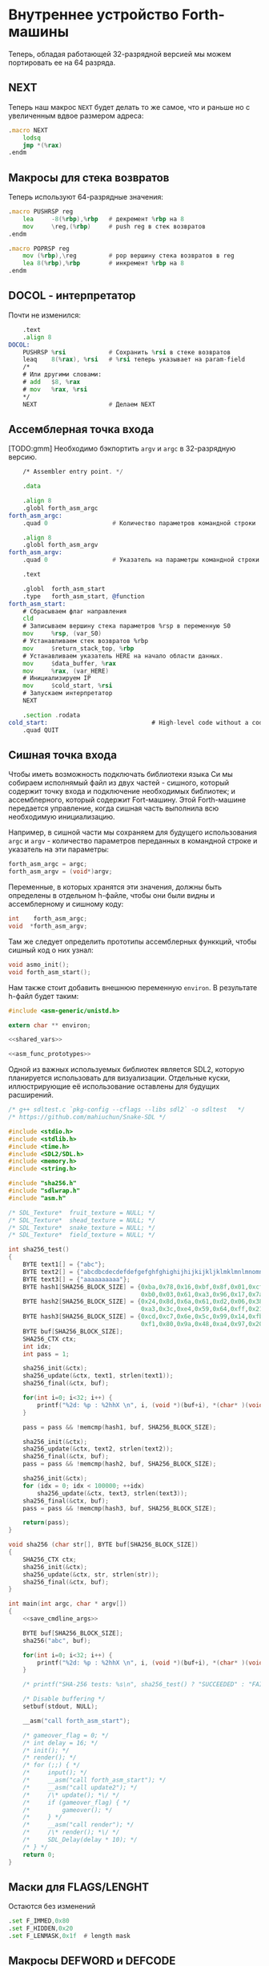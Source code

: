 #+STARTUP: showall indent hidestars

* Внутреннее устройство Forth-машины

Теперь, обладая работающей 32-разрядной версией мы можем портировать ее на 64 разряда.

** NEXT

Теперь наш макрос ~NEXT~ будет делать то же самое, что и раньше но с увеличенным вдвое
размером адреса:

#+NAME: macro_next
#+BEGIN_SRC asm
  .macro NEXT
      lodsq
      jmp *(%rax)
  .endm
#+END_SRC

** Макросы для стека возвратов

Теперь используют 64-разрядные значения:

#+NAME: macro_pushrsp
#+BEGIN_SRC asm
  .macro PUSHRSP reg
      lea     -8(%rbp),%rbp   # декремент %rbp на 8
      mov     \reg,(%rbp)     # push reg в стек возвратов
  .endm
#+END_SRC

#+NAME: macro_poprsp
#+BEGIN_SRC asm
  .macro POPRSP reg
      mov (%rbp),\reg         # pop вершину стека возвратов в reg
      lea 8(%rbp),%rbp        # инкремент %rbp на 8
  .endm
#+END_SRC

** DOCOL - интерпретатор

Почти не изменился:

#+NAME: asm_docol
#+BEGIN_SRC asm
      .text
      .align 8
  DOCOL:
      PUSHRSP %rsi            # Сохранить %rsi в стеке возвратов
      leaq    8(%rax), %rsi   # %rsi теперь указывает на param-field
      /*
      # Или другими словами:
      # add   $8, %rax
      # mov   %rax, %rsi
      ,*/
      NEXT                    # Делаем NEXT
#+END_SRC

** Ассемблерная точка входа

[TODO:gmm] Необходимо бэкпортить ~argv~ и ~argc~ в 32-разрядную версию.

#+NAME: asm_entry
#+BEGIN_SRC asm
      /* Assembler entry point. */

      .data

      .align 8
      .globl forth_asm_argc
  forth_asm_argc:
      .quad 0                  # Количество параметров командной строки

      .align 8
      .globl forth_asm_argv
  forth_asm_argv:
      .quad 0                  # Указатель на параметры командной строки

      .text

      .globl  forth_asm_start
      .type   forth_asm_start, @function
  forth_asm_start:
      # Сбрасываем флаг направления
      cld
      # Записываем вершину стека параметров %rsp в переменную S0
      mov     %rsp, (var_S0)
      # Устанавливаем стек возвратов %rbp
      mov     $return_stack_top, %rbp
      # Устанавливаем указатель HERE на начало области данных.
      mov     $data_buffer, %rax
      mov     %rax, (var_HERE)
      # Инициализируем IP
      mov     $cold_start, %rsi
      # Запускаем интерпретатор
      NEXT

      .section .rodata
  cold_start:                             # High-level code without a codeword.
      .quad QUIT
#+END_SRC

** Сишная точка входа

Чтобы иметь возможность подключать библиотеки языка Си мы собираем исполнямый файл из
двух частей - сишного, который содержит точку входа и подключение необходимых
библиотек; и ассемблерного, который содержит Fort-машину. Этой Forth-машине передается
управление, когда сишная часть выполнила всю необходимую инициализацию.

Например, в сишной части мы сохраняем для будущего использования ~argc~ и ~argv~ -
количество параметров переданных в командной строке и указатель на эти параметры:

#+NAME: save_cmdline_args
#+BEGIN_SRC c
  forth_asm_argc = argc;
  forth_asm_argv = (void*)argv;
#+END_SRC

Переменные, в которых хранятся эти значения, должны быть определены в отдельном
h-файле, чтобы они были видны и ассемблерному и сишному коду:

#+NAME: shared_vars
#+BEGIN_SRC c
  int    forth_asm_argc;
  void  *forth_asm_argv;
#+END_SRC

Там же следует определить прототипы ассемблерных функкций, чтобы сишный код о них
узнал:

#+NAME: asm_func_prototypes
#+BEGIN_SRC c
  void asmo_init();
  void forth_asm_start();
#+END_SRC

Нам также стоит добавить внешнюю переменную ~environ~. В результате h-файл будет таким:

#+BEGIN_SRC c :tangle src/inc64/asm.h :noweb tangle :exports code :padline no :comments none
  #include <asm-generic/unistd.h>

  extern char ** environ;

  <<shared_vars>>

  <<asm_func_prototypes>>
#+END_SRC

Одной из важных используемых библиотек является SDL2, которую планируется использовать
для визуализации. Отдельные куски, иллюстрирующие её использование оставлены для
будущих расширений.

#+BEGIN_SRC c :tangle src/src64/main64.c :noweb tangle :exports code :padline no :comments none
  /* g++ sdltest.c `pkg-config --cflags --libs sdl2` -o sdltest   */
  /* https://github.com/mahiuchun/Snake-SDL */

  #include <stdio.h>
  #include <stdlib.h>
  #include <time.h>
  #include <SDL2/SDL.h>
  #include <memory.h>
  #include <string.h>

  #include "sha256.h"
  #include "sdlwrap.h"
  #include "asm.h"

  /* SDL_Texture*  fruit_texture = NULL; */
  /* SDL_Texture*  shead_texture = NULL; */
  /* SDL_Texture*  snake_texture = NULL; */
  /* SDL_Texture*  field_texture = NULL; */

  int sha256_test()
  {
      BYTE text1[] = {"abc"};
      BYTE text2[] = {"abcdbcdecdefdefgefghfghighijhijkijkljklmklmnlmnomnopnopq"};
      BYTE text3[] = {"aaaaaaaaaa"};
      BYTE hash1[SHA256_BLOCK_SIZE] = {0xba,0x78,0x16,0xbf,0x8f,0x01,0xcf,0xea,0x41,0x41,0x40,0xde,0x5d,0xae,0x22,0x23,
                                       0xb0,0x03,0x61,0xa3,0x96,0x17,0x7a,0x9c,0xb4,0x10,0xff,0x61,0xf2,0x00,0x15,0xad};
      BYTE hash2[SHA256_BLOCK_SIZE] = {0x24,0x8d,0x6a,0x61,0xd2,0x06,0x38,0xb8,0xe5,0xc0,0x26,0x93,0x0c,0x3e,0x60,0x39,
                                       0xa3,0x3c,0xe4,0x59,0x64,0xff,0x21,0x67,0xf6,0xec,0xed,0xd4,0x19,0xdb,0x06,0xc1};
      BYTE hash3[SHA256_BLOCK_SIZE] = {0xcd,0xc7,0x6e,0x5c,0x99,0x14,0xfb,0x92,0x81,0xa1,0xc7,0xe2,0x84,0xd7,0x3e,0x67,
                                       0xf1,0x80,0x9a,0x48,0xa4,0x97,0x20,0x0e,0x04,0x6d,0x39,0xcc,0xc7,0x11,0x2c,0xd0};
      BYTE buf[SHA256_BLOCK_SIZE];
      SHA256_CTX ctx;
      int idx;
      int pass = 1;

      sha256_init(&ctx);
      sha256_update(&ctx, text1, strlen(text1));
      sha256_final(&ctx, buf);

      for(int i=0; i<32; i++) {
          printf("%2d: %p : %2hhX \n", i, (void *)(buf+i), *(char* )(void *)(buf+i));
      }

      pass = pass && !memcmp(hash1, buf, SHA256_BLOCK_SIZE);

      sha256_init(&ctx);
      sha256_update(&ctx, text2, strlen(text2));
      sha256_final(&ctx, buf);
      pass = pass && !memcmp(hash2, buf, SHA256_BLOCK_SIZE);

      sha256_init(&ctx);
      for (idx = 0; idx < 100000; ++idx)
          sha256_update(&ctx, text3, strlen(text3));
      sha256_final(&ctx, buf);
      pass = pass && !memcmp(hash3, buf, SHA256_BLOCK_SIZE);

      return(pass);
  }

  void sha256 (char str[], BYTE buf[SHA256_BLOCK_SIZE])
  {
      SHA256_CTX ctx;
      sha256_init(&ctx);
      sha256_update(&ctx, str, strlen(str));
      sha256_final(&ctx, buf);
  }

  int main(int argc, char * argv[])
  {
      <<save_cmdline_args>>

      BYTE buf[SHA256_BLOCK_SIZE];
      sha256("abc", buf);

      for(int i=0; i<32; i++) {
          printf("%2d: %p : %2hhX \n", i, (void *)(buf+i), *(char* )(void *)(buf+i));
      }

      /* printf("SHA-256 tests: %s\n", sha256_test() ? "SUCCEEDED" : "FAILED"); */

      /* Disable buffering */
      setbuf(stdout, NULL);

      __asm("call forth_asm_start");

      /* gameover_flag = 0; */
      /* int delay = 16; */
      /* init(); */
      /* render(); */
      /* for (;;) { */
      /*     input(); */
      /*     __asm("call forth_asm_start"); */
      /*     __asm("call update2"); */
      /*     /\* update(); *\/ */
      /*     if (gameover_flag) { */
      /*         gameover(); */
      /*     } */
      /*     __asm("call render"); */
      /*     /\* render(); *\/ */
      /*     SDL_Delay(delay * 10); */
      /* } */
      return 0;
  }
#+END_SRC

** Маски для FLAGS/LENGHT

Остаются без изменений

#+NAME: flags
#+BEGIN_SRC asm
      .set F_IMMED,0x80
      .set F_HIDDEN,0x20
      .set F_LENMASK,0x1f  # length mask
#+END_SRC

** Макросы DEFWORD и DEFCODE

~defword~ изменился только в отношении выравнивания и типов (.int -> .quad)

#+NAME: macro_defword
#+BEGIN_SRC asm
      .set link,0             # Инициализировать начальное значение
                              # переменной времени компиляции link
  .macro defword name, namelen, flags=0, label
      .section .rodata
      .align 8
      .globl name_\label
  name_\label :
      .quad link              # link
      .set link,name_\label
      .byte \flags+\namelen   # flags + байт длины
      .ascii "\name"          # имя
      .align 8                # выравнивание на 8-байтовую границу
      .globl \label
  \label :
      .quad DOCOL             # codeword - указатель на функцию-интепретатор
      # дальше будут идти указатели на слова
  .endm
#+END_SRC

То же с ~defcode~.

#+NAME: macro_defcode
#+BEGIN_SRC asm
  .macro defcode name, namelen, flags=0, label
      .section .rodata
      .align 8
      .globl name_\label
  name_\label :
      .quad   link               # link
      .set    link,name_\label
      .byte   \flags+\namelen    # flags + байт длины
      .ascii  "\name"            # имя
      .align  8                  # выравнивание на 4-х байтовую границу
      .globl  \label
  \label :
      .quad   code_\label        # codeword
      .text
      //.align 8
      .globl  code_\label
  code_\label :
      # далее следует ассемблерный код
  .endm
#+END_SRC

** Базовые примитивы

Теперь несколько простых примитивов Forth. Они написаны на ассемблере для скорости.

#+NAME: simple_primitives
#+BEGIN_SRC asm
  defcode "DROP",4,,DROP
      pop     %rax            # сбросить верхний элемент стека
      NEXT

  defcode "SWAP",4,,SWAP
      pop     %rax            # поменять местами два верхних элемента на стеке
      pop     %rbx
      push    %rax
      push    %rbx
      NEXT

  defcode "DUP",3,,DUP
      mov     (%rsp), %rax    # дублировать верхний элемент стека
      push    %rax
      NEXT

  defcode "OVER",4,,OVER
      mov     8(%rsp), %rax   # взять второй от верха элемент стека
      push    %rax            # и положить его копию сверху
      NEXT

  defcode "ROT",3,,ROT
      pop     %rax
      pop     %rbx
      pop     %rcx
      push    %rbx
      push    %rax
      push    %rcx
      NEXT

  defcode "-ROT",4,,NROT
      pop     %rax
      pop     %rbx
      pop     %rcx
      push    %rax
      push    %rcx
      push    %rbx
      NEXT

  defcode "2DROP",5,,TWODROP
      pop     %rax            # сбросить два верхних элемента со стека
      pop     %rax
      NEXT

  defcode "2DUP",4,,TWODUP
      mov     (%rsp), %rax    # дублировать два верхних элемента на стеке
      mov     8(%rsp), %rbx
      push    %rbx
      push    %rax
      NEXT

  defcode "2SWAP",5,,TWOSWAP
      pop     %rax            # поменять местами две пары элементов на стеке
      pop     %rbx
      pop     %rcx
      pop     %rdx
      push    %rbx
      push    %rax
      push    %rdx
      push    %rcx
      NEXT

  defcode "?DUP",4,,QDUP
      mov     (%rsp), %rax    # дублировать верхний элемент стека если он не нулевой
      test    %rax, %rax
      jz      1f
      push    %rax
  1:
      NEXT

  defcode "1+",2,,INCR
      incq    (%rsp)          # увеличить верхний элемент стека на единицу
      NEXT

  defcode "1-",2,,DECR
      decq    (%rsp)          # уменьшить верхний элемент стека на единицу
      NEXT

  defcode "4+",2,,INCR4
      addq    $4, (%rsp)      # увеличить верхний элемент стека на 4
      NEXT

  defcode "4-",2,,DECR4
      subq    $4, (%rsp)      # уменьшить верхний элемент стека на 4
      NEXT

  defcode "8+",2,,INCR8
      addq    $8, (%rsp)      # увеличить верхний элемент стека на 8
      NEXT

  defcode "8-",2,,DECR8
      subq    $8, (%rsp)      # уменьшить верхний элемент стека на 8
      NEXT

  defcode "+",1,,ADD
      pop     %rax            # взять верхний элемент со стека
      add     %rax, (%rsp)    # прибавиь его значение к элементу, который стал верхним
      NEXT

  defcode "-",1,,SUB
      pop     %rax            # взять верхний элемент со стека
      sub     %rax, (%rsp)    # вычесть его значение из элемента, который стал верхним верхним
      NEXT

  defcode "*",1,,MUL
      pop     %rax            # взять со стека верхний элемент
      pop     %rbx            # взять со стека следующий верхний элемент
      imul    %rbx, %rax      # умножить их друг на друга
      push    %rax            # игнорируем переполнение
      NEXT
#+END_SRC

Насколько мне известно, в 64-разрядном режиме нет аналога ~CDQ~ поэтому в ~/MOD~ регистр
~%rdx~ очищается вручную. Тогда он полностью становится эквивалентом ~U/MOD~. Тут нужно
было бы анализировать старший знаковый байт и эмулировать ~CDQ~ но пока для простоты и
скорости сделано так как сделано.

#+NAME: mod
#+BEGIN_SRC asm
  defcode "/MOD",4,,DIVMOD
      xor %rdx, %rdx
      pop     %rbx
      pop     %rax
      idiv    %rbx
      push    %rdx            # push остаток
      push    %rax            # push частное
      NEXT

  defcode "U/MOD",5,,UDIVMOD
      xor %rdx, %rdx
      pop %rbx
      pop %rax
      div  %rbx
      push %rdx               # push остаток
      push %rax               # push частное
      NEXT
#+END_SRC

Множество сравнительных операций, таких как ~=~, ~<~, ~>~, и.т.д

Стандарт ANSI Forth говорит, что слова сравнения должны возвращать все двоичные разряды
равные единице для TRUE, и все двоичные разряды равные нулю для FALSE. Для
программистов на языке Си это немного странное соглашение, поэтому этот Forth не
следует ему и возвращает более нормальное (для программистов на Си) значение ~1~ для
TRUE и ~0~ для FALSE.

Причиной этого соглашения является то, что при его использовании слова AND, OR, XOR и
INVERT могут функционировать одновременно как логические операторы, так и как побитовые
операторы. Для сравнения, если использовать соглашение языка Си, что FALSE = 0 и TRUE =
1, вам нужны два набора операторов: ~&&~ и ~&~, ~||~ и ~|~, и.т.д.

В будущем я планирую приблизить этот Forth к стандарту ANSI и отказаться от
использования boolean-соглашений языка Си везде, кроме вызова сишных API. Минусом
такого подхода будет увеличение накладных расходов при вызове сишных API на конвертацию
логических значений, и необходимость аккуратно отследить все места изменений.

#+NAME: comparison
#+BEGIN_SRC asm
  defcode "=",1,,EQU
      pop     %rax            # два верхних элемента стека равны?
      pop     %rbx
      cmp     %rbx, %rax
      sete    %al
      movzb   %al, %rax
      push    %rax
      NEXT

  defcode "<>",2,,NEQU
      pop     %rax            # два верхних элемента стека не равны?
      pop     %rbx
      cmp     %rbx, %rax
      setne   %al
      movzb   %al, %rax
      push    %rax
      NEXT

  defcode "<",1,,LT
      pop     %rax
      pop     %rbx
      cmp     %rax, %rbx
      setl    %al
      movzb   %al, %rax
      push    %rax
      NEXT

  defcode ">",1,,GT
      pop     %rax
      pop     %rbx
      cmp     %rax, %rbx
      setg    %al
      movzb   %al, %rax
      push    %rax
      NEXT

  defcode "<=",2,,LE
      pop     %rax
      pop     %rbx
      cmp     %rax, %rbx
      setle   %al
      movzb   %al, %rax
      push    %rax
      NEXT

  defcode ">=",2,,GE
      pop     %rax
      pop     %rbx
      cmp     %rax, %rbx
      setge   %al
      movzb   %al, %rax
      push    %rax
      NEXT

  defcode "0=",2,,ZEQU
      pop     %rax            # верхний элемент стека равен нулю?
      test    %rax, %rax
      setz    %al
      movzb   %al, %rax
      push    %rax
      NEXT

  defcode "0<>",3,,ZNEQU
      pop     %rax            # верхний элемент стека не равен нулю?
      test    %rax, %rax
      setnz   %al
      movzb   %al, %rax
      push    %rax
      NEXT

  defcode "0<",2,,ZLT
      pop     %rax            # comparisons with 0
      test    %rax, %rax
      setl    %al
      movzb   %al, %rax
      push    %rax
      NEXT

  defcode "0>",2,,ZGT
      pop     %rax
      test    %rax, %rax
      setg    %al
      movzb   %al, %rax
      push    %rax
      NEXT

  defcode "0<=",3,,ZLE
      pop     %rax
      test    %rax, %rax
      setle   %al
      movzb   %al, %rax
      push    %rax
      NEXT

  defcode "0>=",3,,ZGE
      pop     %rax
      test    %rax, %rax
      setge   %al
      movzb   %al, %rax
      push    %rax
      NEXT

  defcode "AND",3,,AND
      pop     %rax            # битовый AND
      and     %rax, (%rsp)
      NEXT

  defcode "OR",2,,OR
      pop     %rax            # битовый OR
      or      %rax, (%rsp)
      NEXT

  defcode "XOR",3,,XOR
      pop     %rax            # битовый XOR
      xor     %rax, (%rsp)
      NEXT

  defcode "INVERT",6,,INVERT
      notq    (%rsp)          # это битовая функция "NOT" (см. NEGATE and NOT)
      NEXT
#+END_SRC

** Cmdline слова

#+NAME: argc
#+BEGIN_SRC asm
  defcode "ARGC",4,,ARGC
      movq    (forth_asm_argc), %rax
      push    %rax
      NEXT
#+END_SRC

#+NAME: argv
#+BEGIN_SRC asm
  defcode "ARGV",4,,ARGV
      movq    (forth_asm_argv), %rax
      push    %rax
      NEXT
#+END_SRC

#+NAME: env
#+BEGIN_SRC asm
  defcode "ENV",3,,ENV
      movq    (environ), %rax
      push    %rax
      NEXT
#+END_SRC

** EXIT - Возвращение из форт-слов

Благодаря макросам тут нет никаких изменений, кроме размера регистра.

#+NAME: exit
#+BEGIN_SRC asm
  defcode "EXIT",4,,EXIT
      POPRSP  %rsi            # Восстановить указатель из стека возвратов в %rsi
      NEXT                    # Сделать NEXT
#+END_SRC

** Литералы

#+NAME: word_lit
#+BEGIN_SRC asm
  defcode "LIT",3,,LIT
      # %rsi указывает на следующую команду, но в этом случае это указатель на следующий
      # литерал, представляющий собой 8-байтовое значение. Получение этого литерала в %rax
      # и инкремент %rsi на x86 -  это удобная однобайтовая инструкция! (см. NEXT macro)
      lodsq
      # push literal в стек
      push %rax
      NEXT
#+END_SRC

** Память

#+NAME: store
#+BEGIN_SRC asm
  defcode "!",1,,STORE
      pop     %rbx            # забираем со стека адрес, куда будем сохранять
      pop     %rax            # забираем со стека данные, которые будем сохранять
      mov     %rax, (%rbx)    # сохраняем данные по адресу
      NEXT

  defcode "@",1,,FETCH
      pop     %rbx            # забираем со стека адрес переменной, значение которой надо вернуть
      mov     (%rbx), %rax    # выясняем значение по этому адресу
      push    %rax            # push-им значение в стек
      NEXT

  defcode "+!",2,,ADDSTORE
      pop     %rbx            # забираем со стека адрес переменной, которую будем увеличивать
      pop     %rax            # забираем значение на которое будем увеличивать
      add     %rax, (%rbx)    # добавляем значение к переменной по этому адресу
      NEXT

  defcode "-!",2,,SUBSTORE
      pop     %rbx            # забираем со стека адрес переменной, которую будем уменьшать
      pop     %rax            # забираем значение на которое будем уменьшать
      sub     %rax, (%rbx)    # вычитаем значение из переменной по этому адресу
      NEXT
#+END_SRC

#+NAME: char_store
#+BEGIN_SRC asm
  defcode "C!",2,,STOREBYTE
      pop     %rbx            # забираем со стека адрес, куда будем сохранять
      pop     %rax            # забираем со стека данные, которые будем сохранять
      movb    %al, (%rbx)     # сохраняем данные по адресу
      NEXT

  defcode "C@",2,,FETCHBYTE
      pop     %rbx            # забираем со стека адрес переменной, значение которой надо вернуть
      xor     %rax, %rax      # очищаем регистр %rax
      movb    (%rbx), %al     # выясняем значение по этому адресу
      push    %rax            # push-им значение в стек
      NEXT

  # C@C! - это полезный примитив для копирования байт
  defcode "C@C!",4,,CCOPY
      mov     8(%rsp), %rbx   # адрес источника
      movb    (%rbx), %al     # получаем байт из источника
      pop     %rdi            # адрес приемника
      stosb                   # копируем байт в приемник
      push    %rdi            # увеличиваем адрес приемника
      incq    8(%rsp)         # увеличиваем адрес источника
      NEXT

  # CMOVE - операция копирования блока байтов
  defcode "CMOVE",5,,CMOVE
      mov     %rsi, %rdx      # сохраним %rsi
      pop     %rcx            # length
      pop     %rdi            # адрес приемника
      pop     %rsi            # адрес источника
      rep     movsb           # копируем источник в приемник length раз
      mov     %rdx, %rsi      # восстанавливаем %rsi
      NEXT
#+END_SRC

** Встроенные переменные

#+NAME: macro_defvar
#+BEGIN_SRC asm
  .macro defvar name, namelen, flags=0, label, initial=0
      defcode \name,\namelen,\flags,\label
      push    $var_\name
      NEXT
      .data
      .align 8
      var_\name :
      .quad \initial
  .endm
#+END_SRC

Встроенные переменные:
- STATE - состояние интерпретации (ноль) или компиляции слова (не ноль)
- LATEST - указатель на последнее заданное слово в словаре.
- HERE - указатель на следующий свободный байт памяти. При компиляции скомпилированные
  слова помещаются по этому указателю, а потом он передвигается дальше.
- S0 - хранит адрес вершины стека параметров.
- BASE - текущая база (radix) для печати и чтения чисел.

#+NAME: built_in_vars
#+BEGIN_SRC asm
  defvar "STATE",5,,STATE
  defvar "HERE",4,,HERE
  defvar "LATEST",6,,LATEST,name_SYSCALL0  # SYSCALL0 должен быть последним встроенным словом
  defvar "S0",2,,SZ
  defvar "BASE",4,,BASE,10
#+END_SRC

** Встроенные константы

Встроенные константы:
- VERSION    - это текущая версия этого Forth.
- R0         - максимальный адрес (адрес дна) стека возвратов.
- DOCOL      - Указатель на DOCOL.
- F＿IMMED   - текущее значение флага IMMEDIATE.
- F＿HIDDEN  - Текущее значение флага HIDDEN.
- F＿LENMASK - Маска длины в  flags/len байте
- SYS＿* и числовые коды различных системных вызовов Linux (из <asm/unistd.h>)

#+NAME: macro_defconst
#+BEGIN_SRC asm
  .macro defconst name, namelen, flags=0, label, value
      defcode \name,\namelen,\flags,\label
      push $\value
      NEXT
  .endm
#+END_SRC


#+NAME: built_in_constants
#+BEGIN_SRC asm
  .set JONES_VERSION,47

  defconst "VERSION",7,,VERSION,JONES_VERSION
  defconst "R0",2,,RZ,return_stack_top
  defconst "DOCOL",5,,__DOCOL,DOCOL
  defconst "F_IMMED",7,,__F_IMMED,F_IMMED
  defconst "F_HIDDEN",8,,__F_HIDDEN,F_HIDDEN
  defconst "F_LENMASK",9,,__F_LENMASK,F_LENMASK

  .set sys_exit,60
  .set sys_read,0
  .set sys_write,1
  .set sys_open,5
  .set sys_close,6
  .set sys_creat,8
  .set sys_unlink,0xA
  .set sys_lseek,0x13
  .set sys_truncate,0x5C

  .set stdin,0
  .set stdout,1
  .set stderr,2

  defconst "SYS_EXIT",8,,SYS_EXIT,sys_exit
  defconst "SYS_OPEN",8,,SYS_OPEN,sys_open
  defconst "SYS_CLOSE",9,,SYS_CLOSE,sys_close
  defconst "SYS_READ",8,,SYS_READ,sys_read
  defconst "SYS_WRITE",9,,SYS_WRITE,sys_write
  defconst "SYS_CREAT",9,,SYS_CREAT,sys_creat

  defconst "O_RDONLY",8,,__O_RDONLY,0
  defconst "O_WRONLY",8,,__O_WRONLY,1
  defconst "O_RDWR",6,,__O_RDWR,2
  defconst "O_CREAT",7,,__O_CREAT,0100
  defconst "O_EXCL",6,,__O_EXCL,0200
  defconst "O_TRUNC",7,,__O_TRUNC,01000
  defconst "O_APPEND",8,,__O_APPEND,02000
  defconst "O_NONBLOCK",10,,__O_NONBLOCK,04000

  .set wordsize,8
  defconst "WORDSIZE",8,,WORDSIZE,wordsize
#+END_SRC

** Стек возвратов

#+NAME: words_for_retstack
#+BEGIN_SRC asm
  defcode ">R",2,,TOR
      pop     %rax            # pop со стека данных в %rax
      PUSHRSP %rax            # push %rax на стек возвратов
      NEXT

  defcode "R>",2,,FROMR
      POPRSP  %rax            # pop со стека возвратов в %rax
      push    %rax            # push %rax на стек параметров
      NEXT

  defcode "RSP@",4,,RSPFETCH
      push    %rbp
      NEXT

  defcode "RSP!",4,,RSPSTORE
      pop     %rbp
      NEXT

  defcode "RDROP",5,,RDROP
      add     $8, %rbp
      NEXT
#+END_SRC

** Стек данных

#+NAME: data_stack_words
#+BEGIN_SRC asm
  defcode "DSP@",4,,DSPFETCH
      mov     %rsp, %rax
      push    %rax
      NEXT

  defcode "DSP!",4,,DSPSTORE
      pop     %rsp
      NEXT
#+END_SRC

** Ввод и вывод: KEY EMIT WORD NUMBER

#+NAME: word_key
#+BEGIN_SRC asm
      defcode "KEY",3,,KEY
      call _KEY
      push    %rax            #       # push-им возвращенный символ на стек
      NEXT                    #
  _KEY:                       # <--+
      mov     (currkey), %rbx #    |  # Берем указатель currkey в %rbx
      cmp     (bufftop), %rbx #    |  # (bufftop >= currkey)? - в буфере есть символы?
      jge     1f              #-+  |  # ?-Нет, переходим вперед
      xor     %rax, %rax      # |  |  # ?-Да,  (1) переносим символ, на который
      mov     (%rbx), %al     # |  |  #        указывает currkey в %rax,
      inc     %rbx            # |  |  #        (2) инкрементируем копию currkey
      mov     %rbx, (currkey) # |  |  #        (3) записываем ее в переменную currkey,
      ret                     # |  |  #        и выходим (в %rax лежит символ)
      # ---------------- RET    |  |
  1:  #                     <---+  |  # Буфер ввода пуст, сделаем read из stdin
      push    %rsi            #    |  # Сохраняем %rsi & %rdi
      push    %rdi            #    |  #
      mov     $stdin, %rdi    #    |  #  param1: Дескриптор stdin в %rdi
      mov     $input_buffer, %rsi #|  #  param2: Кладем адрес буфера ввода в %rsi
      mov     %rsi, currkey   #    |  #  Сохраняем его (адрес буфера) ввода в currkey
      mov     $INPUT_BUFFER_SIZE, %rdx # param3: Максимальная длина ввода в %rdx
      mov     $sys_read, %rax #    |  #  SYSCALL read в %rax
      syscall                 #    |  #  SYSCALL
      # Проверяем возвращенное     |  # должно быть количество символов + '\n'
      test    %rax, %rax      #    |  # (%rax <= 0)?
      jbe     2f              #-+  |  # ?-Да, это ошибка, переходим вперед
      add     %rax, %rsi      # |  |  # ?-Нет, (1) добавляем в %rsi кол-во прочитанных байт
      mov     %rsi, (bufftop) # |  |  #        (2) записываем %rsi в bufftop
      pop     %rdi            # |  |  # Теперь можно восстановить %rdi & %rsi
      pop     %rsi            # |  |
      jmp     _KEY            # |  |
      # ------------------------|--+
  2:  #                     <---+     # Ошибка или конец потока ввода - выходим
      pop     %rdi            #       # Сначала надо восстановить %rdi & %rsi
      pop     %rsi            #
      mov     $sys_exit, %rax         # param1: SYSCALL #1 (exit)
      xor     %rdi, %rdi              # param2: код возврата
      syscall                         # SYSCALL
      # --------------- EXIT
      .data
      .align 8
  currkey:
      # Хранит смещение на текущее положение в буфере ввода (следующий символ будет прочитан по нему)
      .quad input_buffer
  bufftop:
      # Хранит вершину буфера ввода (последние валидные данные + 1)
      .quad input_buffer
#+END_SRC


#+NAME: word_emit
#+BEGIN_SRC asm
  defcode "EMIT",4,,EMIT
      pop     %rax
      call    _EMIT
      NEXT
  _EMIT:
      push    %rsi            #    |  #
      push    %rdi            #    |  #
      mov     $stdout, %rdi           # param1: stdout в $rdi
      mov     %al, emit_scratch       # берем байт и заносим его в emit_scratch
      mov     $emit_scratch, %rsi     # param2: адрес выводимого значения в %rsi
      mov     $1, %rdx                # param3: длина
      mov     $sys_write, %rax        # SYSCALL write
      syscall
      pop     %rdi            #    |
      pop     %rsi            #    |
      ret

      .data           # NB: проще записать в .data section
  emit_scratch:
      .space 1        # Место для байта, который выводит EMIT
#+END_SRC


#+NAME: word_word
#+BEGIN_SRC asm
      defcode "WORD",4,,WORD
      call    _WORD
      push    %rdi            # push base address
      push    %rcx            # push length
      NEXT
  _WORD:
      # Ищем первый непробельный символ, пропуская комменты, начинающиеся с обратного слэша
  1:                      # <---+
      call    _KEY            # |     # Получаем следующую букву, возвращаемую в %rax
      cmpb    $'\\', %al      # |     # (Это начало комментария)?
      je      3f              #-|---+ # ?-Да, переходим вперед
      cmpb    $' ', %al       # |   | # ?-Нет. (Это пробел, возрат каретки, перевод строки)?
      jbe     1b              #-+   | # ?-Да, переходим назад
      #                             |
      # Ищем конец слова, сохраняя символы по мере продвижения
      mov     $word_buffer, %rdi  # | # Указатель на возвращаемый буфер
  2:                      # <---+   |
      stosb                   # |   | # Добавляем символ в возвращаемый буфер
      call    _KEY            # |   | # Вызываем KEY символ будет возвращен в %al
      cmpb    $' ', %al       # |   | # (Это пробел, возрат каретки, перевод строки)?
      ja      2b              #-+   | # Если нет, повторим
      #                       #     |
      # Вернем слово (указатель на статический буфер черех %rcx) и его длину (через %rdi)
      sub     $word_buffer, %rdi  # |
      mov     %rdi, %rcx      #     | # return: длина слова
      mov     $word_buffer, %rdi  # | # return: адрес буфера
      ret                     #     |
      # ----------------- RET       |
      #                             |
      # Это комментарий, пропускаем | его до конца строки
  3:                      # <---+ <-+
      call    _KEY            # |
      cmpb    $'\n', %al      # |     # KEY вернул конец строки?
      jne     3b              #-+     # Нет, повторим
      jmp     1b              #
      # ---------------- to 1

      .data
      # Статический буфер, в котором возвращается WORD.
      # Последующие вызовы перезаписывают этот буфер.
      # Максимальная длина слова - 32 символа.
  word_buffer:
      .space 32
#+END_SRC


#+NAME: word_number
#+BEGIN_SRC asm
  defcode "NUMBER",6,,NUMBER
      pop     %rcx            # length of string
      pop     %rdi            # start address of string
      call    _NUMBER
      push    %rax            # parsed number
      push    %rcx            # number of unparsed characters (0 = no error)
      NEXT

  _NUMBER:
      xor     %rax, %rax
      xor     %rbx, %rbx
      # Попытка распарсить пустую строку это ошибка но мы возвращаем 0
      test    %rcx, %rcx
      jz  5f                  #-> RET #
      # Строка не пуста, будем разбирать
      mov     (var_BASE), %rdx#       # Получаем BASE в %dl
      # Проверим, может быть первый символ '-'?
      movb    (%rdi), %bl     #       # %bl = первый символ строки
      inc     %rdi            #       #
      push    %rax            #       # push 0 в стек
      cmpb    $'-', %bl       #       # (Отрицательное число)?
      jnz 2f                  #-+     # ?-Нет, переходим к конвертации (2)
      pop     %rax            # |     # ?-Да, заберем обратно 0 из стека,
      push    %rbx            # |     #       push не ноль в стек, как индикатор отрицательного
      dec     %rcx            # |     #       уменьшим счетчик оставшихся символов
      jnz 1f                  #-----+ #       (Строка закончилась)? ?-Нет: переход на (1)
      pop     %rbx            # |   | #       ?-Да - это ошибка, строка "-". Забираем из стека
      mov     $1, %rcx        # |   | #            помещаем в возвращаемую нераспарсенную длину
      ret                     # |   | #            единицу и выходим.
      # --------------------- # |   | # -------------------------------------------------------
      # Цикл чтения чисел     # |   | #
  1:  #                    <========+ #
      imul    %rdx, %rax      # |   | # %rax *= BASE
      movb    (%rdi), %bl     # |   | # %bl = следующий символ в строке
      inc     %rdi            # |   | # Увеличиваем указатель
  2:  #                    <----+   | #
      # Преобразуем 0-9, A-Z в числа 0-35.
      subb    $'0', %bl       #     | # (< '0')?
      jb  4f                  #---+ | # ?-Да, херня какая-то, а не цифра, ошибка, идем на (4)
      cmp     $10, %bl        #   | | # ?-Нет, (<= '9')?
      jb  3f                  #-+ | | #        ?-Да, идем на (3), это число между 0 и 9
      subb    $17, %bl        # | | | #        ?-Нет, (< 'A')? потому что (17 = 'A'-'0')
      jb  4f                  #---+ | #               ?-Да, это ошибка, идем на (4)
      addb    $10, %bl        # | | | #               ?-Нет, добавляем к значению 10
  3:  #                     <---+ | | #
      cmp     %dl, %bl        #   | | #                      (RESULT >= BASE)?
      jge 4f                  #---+ | #                      ?-Да, перебор, идем на (4)
      add     %rbx, %rax      #   | | #                      ?-Нет, все в порядке. Добавляем
      dec     %rcx            #   | | #                        RESULT к %rax и LOOP-им дальше.
      jnz 1b                  #---|-+ #
  4:  #                     <-----+   #
      # Тут мы оказываемся если цикл закончился - тогда у нас %rcx=0
      # В ином случае %rcx содержит количество нераспарсенных символов
      # Если у нас отрицательный результат, то первый символ '-' (сохранен в стеке)
      pop     %rbx            #       #
      test    %rbx, %rbx      #       # (Отрицательное число)?
      jz  5f                  #-+     # ?-Нет, возвращаем как есть (5)
      neg     %rax            # |     # ?-Да, инвертируем
  5:  #                     <---+
      ret
#+END_SRC

** FIND - просмотр словаря

#+NAME: word_find
#+BEGIN_SRC asm
      defcode "FIND",4,,FIND
      pop     %rcx            # %rcx = длина строки
      pop     %rdi            # %rdi = адрес строки
      call    _FIND
      push    %rax            # %rax = адрес слова (или ноль)
      NEXT
  _FIND:
      push    %rsi            # Сохраним %rsi - так мы сможем использовать этот
                              # регистр для сравнения строк командой CMPSB
      # Здесь мы начинаем искать в словаре это слово от конца к началу словаря
      mov     (var_LATEST), %rdx          # %rdx теперь указывает на последнее слово в словаре
  1:  #                   <------------+
      test    %rdx, %rdx      # (в %rdx находится NULL-указатель, т.е. словарь кончился)?
      je  4f                  #-----+  |  # ?-Да, переходим вперед к (4)
      #                             |  |
      # Сравним ожидаемую длину и длину слова
      # Внимание, если F_HIDDEN установлен для этого слова, то совпадения не будет.
      xor     %rax, %rax      #     |  |  # Очищаем %rax
      movb    8(%rdx), %al    #     |  |  # %al = flags+length
      andb    $(F_HIDDEN|F_LENMASK), %al  # %al = теперь длина имени (маскируем флаги)
      cmpb    %cl, %al        #     |  |  # (Длины одинаковые?)
      jne 2f                  #--+  |  |  # ?-Нет, переходим вперед к (2)
      #                          |  |  |
      # Переходим к детальному сравнению
      push    %rcx            #  |  |  |  # Сохраним длину, потому что repe cmpsb уменьшает %rcx
      push    %rdi            #  |  |  |  # Сохраним адрес, потому что repe cmpsb двигает %rdi
      lea     9(%rdx), %rsi   #  |  |  |  # Загружаем в %rsi адрес начала имени слова
      repe    cmpsb           #  |  |  |  # Сравниваем
      pop     %rdi            #  |  |  |  # Восстанавливаем адрес
      pop     %rcx            #  |  |  |  # Восстановим длину
      jne 2f                  #--+  |  |  # ?-Если не равны - переходим вперед к (2)
      #                          |  |  |
      # Строки равны - возвратим указатель на заголовок в %rax
      pop     %rsi            #  |  |  |  # Восстановим %rsi
      mov     %rdx, %rax      #  |  |  |  # %rdx все еще содержит указатель, который возвращаем
      ret                     #  |  |  |  # Возврат
      # ----------------- RET    |  |  |
  2:  #                     <----+  |  |
      mov     (%rdx), %rdx    #     |  |  # Переходим по указателю к следующему слову
      jmp 1b                  #     |  |  # И зацикливаемся
      # ----------------------------|--+
  4:  #                     <-------+
      # Слово не найдено
      pop     %rsi            # Восстановим сохраненный %rsi
      xor     %rax, %rax      # Возвратим ноль в %rax
      ret                     # Возврат
#+END_SRC


#+NAME: word_tcfa
#+BEGIN_SRC asm
      defcode ">CFA",4,,TCFA
      pop     %rdi
      call    _TCFA
      push    %rdi
      NEXT
  _TCFA:
      xor     %rax, %rax
      add     $8, %rdi        # Пропускаем LINK - указатель на предыдущее слово
      movb    (%rdi), %al     # Загружаем flags+len в %al
      inc     %rdi            # Пропускаем flags+len байт
      andb    $F_LENMASK, %al # Маскируем, чтобы получить длину имени, без флагов
      add     %rax, %rdi      # Пропускаем имя
      add     $(wordsize-1), %rdi        # Учитываем выравнивание
      and     $~(wordsize-1), %rdi
      ret
#+END_SRC


#+NAME: word_tdfa
#+BEGIN_SRC asm
  defword ">DFA",4,,TDFA
      .quad TCFA       # >CFA     (получаем code field address)
      .quad INCR8      # 8+       (добавляем 8, чтобы получить адрес первого слова в опредении)
      .quad EXIT       # EXIT     (возвращаемся)
#+END_SRC

** Компиляция

#+NAME: word_create
#+BEGIN_SRC asm
  defcode "CREATE",6,,CREATE

      # Получаем length и address имени из стека данных
      pop     %rcx            # %rcx = length
      pop     %rbx            # %rbx = address

      # Формируем указатель LINK
      mov     (var_HERE), %rdi# %rdi теперь указывает на заголовок
      mov     (var_LATEST), %rax # Получаем указатель на последнее слово -
                              # - это LINK создаваемого слова
      stosq                   # и сохраняем его в формируемое слово

      # Формируем Байт длины и имя слова
      mov     %cl,%al         # Получаем длину
      stosb                   # Сохраняем length/flags байт.
      push    %rsi            # Ненадолго сохраним %rsi
      mov     %rbx, %rsi      # в %rsi теперь адрес начала имени
      rep     movsb           # Копируем имя слова
      pop     %rsi            # Восстановим %rsi
      add     $(wordsize-1), %rdi        # Вычислим выравнивание
      and     $~(wordsize-1), %rdi

      # Обновим LATEST и HERE.
      mov     (var_HERE), %rax
      mov     %rax, (var_LATEST)
      mov     %rdi, (var_HERE)
      NEXT
#+END_SRC


#+NAME: word_comma
#+BEGIN_SRC asm
  defcode ",",1,,COMMA
      pop     %rax      # Взять со стека данных в %rax то значение, которое будем вкомпиливать
      call    _COMMA
      NEXT
  _COMMA:
      mov     (var_HERE), %rdi  # получить указатель HERE в %rdi
      stosq                     # Сохраниь по нему значение из %rax
      mov     %rdi, (var_HERE)  # Обновить HERE (используя инкремент, сделанный STOSQ)
      ret
#+END_SRC


#+NAME: word_rbrac
#+BEGIN_SRC asm
  defcode "[",1,F_IMMED,LBRAC
      xor     %rax, %rax
      mov     %rax, (var_STATE)   # Установить STATE в 0
      NEXT

  defcode "]",1,,RBRAC
      movq    $1, (var_STATE)     # Установить STATE в 1
      NEXT
#+END_SRC


#+NAME: word_colon
#+BEGIN_SRC asm
  defword ":",1,,COLON
      .quad WORD               # Получаем имя нового слова
      .quad CREATE             # CREATE заголовок записи словаря
      .quad LIT, DOCOL, COMMA  # Добавляем DOCOL (как codeword).
      .quad LATEST, FETCH, HIDDEN # Делаем слово скрытым (см. ниже определение HIDDEN).
      .quad RBRAC              # Переходим в режим компиляции
      .quad EXIT               # Возврат из функции
#+END_SRC

~;~ (SEMICOLON) также элегантно прост. Обратите внимание на флаг F＿IMMED.

#+NAME: word_semicolon
#+BEGIN_SRC asm
  defword ";",1,F_IMMED,SEMICOLON
      .quad LIT, EXIT, COMMA   # Добавляем EXIT (так слово делает RETURN).
      .quad LATEST, FETCH, HIDDEN # Переключаем HIDDEN flag  (см. ниже для определения).
      .quad LBRAC              # Возвращаемся в IMMEDIATE режим.
      .quad EXIT               # Возврат из функции
#+END_SRC

** Расширение компилятора

*** IMMEDIATE

#+NAME: word_immediate
#+BEGIN_SRC asm
  defcode "IMMEDIATE",9,F_IMMED,IMMEDIATE
      mov     (var_LATEST), %rdi  # LATEST слово в %rdi.
      add     $8, %rdi            # Теперь %rdi указывает на байт name/flags
      xorb    $F_IMMED, (%rdi)    # Переключить the F_IMMED бит.
      NEXT
#+END_SRC

*** HIDDEN

#+NAME: word_hidden
#+BEGIN_SRC asm
  defcode "HIDDEN",6,,HIDDEN
      pop     %rdi                # Указатель на слово в %rdi
      add     $8, %rdi            # Теперь указывает на байт length/flags.
      xor     $F_HIDDEN, (%rdi)   # Переключаем HIDDEN бит.
      NEXT

  defword "HIDE",4,,HIDE
      .quad    WORD                # Получаем слово (ищущее за HIDE).
      .quad    FIND                # Ищем его в словаре
      .quad    HIDDEN              # Устанавливаем F_HIDDEN флаг.
      .quad    EXIT                # Выходим
#+END_SRC

*** TICK

#+NAME: word_tick
#+BEGIN_SRC asm
  defcode "'",1,,TICK
      lodsq                   # Получить адрес следующего слова и пропустить его
      push     %rax           # Push его в стек
      NEXT
#+END_SRC

** Ветвление

#+NAME: word_branch
#+BEGIN_SRC asm
  defcode "BRANCH",6,,BRANCH
      add     (%rsi),%rsi     # добавить offset к instruction pointer
      NEXT

  defcode "0BRANCH",7,,ZBRANCH
      pop     %rax
      test    %rax, %rax      # Вершина стека равна нулю?
      jz      code_BRANCH     # Если да, вернуться назад к функции BRANCH выше
      lodsq                   # иначе пропустить смещение
      NEXT
#+END_SRC

** Строковые литералы - LITSTRING

LITSTRING - это примитив, используемый для реализации операторов ~ ." ~ И ~ S" ~ (которые
написаны в формате Forth). См. ниже определение этих операторов.

#+NAME: word_lit
#+BEGIN_SRC asm
  defcode "LITSTRING",9,,LITSTRING
      lodsq                   # Получить длину строки
      push    %rsi            # push адрес начала строки
      push    %rax            # push длину
      add     %rax,%rsi       # пропустить строку
      add     $(wordsize-1),%esi         # выровнять
      and     $~(wordsize-1),%esi
      NEXT
#+END_SRC

** Печать строки - TELL

TELL просто печатает строку. Это более эффективно определять в ассемблере, потому что
мы можем сделать это одним из системных вызовов Linux.

#+NAME: word_tell
#+BEGIN_SRC asm
  defcode "TELL",4,,TELL
      pop     %rdx                # param3: длина строки
      pop     %rcx                # param2: адрес строки временно помещаем в %rcx
      push    %rsi                # save %rsi
      push    %rdi                # save %rdi
      mov     $stdout, %rdi       # param1: stdout
      mov     %rcx, %rsi          # param2: адрес строки перемещаем в %rsi
      mov     $sys_write, %rax    # SYSCALL write
      syscall
      pop     %rdi                # restore %rdi
      pop     %rsi                # restore %rsi
      NEXT
#+END_SRC

** QUIT

#+NAME: word_quit
#+BEGIN_SRC asm
  # QUIT не должна возвращаться (те есть вызывать EXIT).
  defword "QUIT",4,,QUIT
      # Положить константу RZ (начальное значение стека возвратов) на стек параметров.
      .quad RZ
      # Установить значение, лежащее на стеке параметров, как новое значение вершины стека возвратов
      .quad RSPSTORE       # Это очищает стек возвратов
      # Запустить интерпретатор команд                  <------+
      .quad INTERPRET      # Интерпретировать следующее слово  |
      # И навсегда зациклиться                                 |
      .quad BRANCH,-16     # -----------------------------------
#+END_SRC

** INTERPRET

INTERPRET является REPL (см.: http://en.wikipedia.org/wiki/REPL) внутри Forth.

Этот интерпретатор довольно прост, но помните, что в Forth вы всегда можете
переопределить его более мощным!

#+NAME: word_interpret
#+BEGIN_SRC asm
  defcode "INTERPRET",9,,INTERPRET
      call    _WORD           # Возвращает %rcx = длину, %rdi = указатель на слово.
      # Есть ли слово в словаре?
      xor     %rax, %rax
      mov     %rax, (interpret_is_lit)    # Это не литерал (или пока не литерал)
      call    _FIND           #           # Возвращает в %eax указатель на заголовок или 0
      test    %rax, %rax      #           # (Совпадение)?
      jz  1f                  #--------+  # ?-Не думаю! Переход вперед к (1)
      # Это словарное слово   #        |  # ?-Да. Найдено совпадающее слово. Продолжаем.
      # Это IMMEDIATE-слово?  #        |  #
      mov     %rax, %rdi      #        |  # %edi = указатель на слово
      movb    8(%rdi), %al    #        |  # %al = flags+length.
      push    %rax            #        |  # Сохраним его (flags+length) ненадолго
      call    _TCFA           #        |  # Преобразуем entry (в %rdi) в указатель на codeword
      pop     %rax            #        |  # Восстановим flags+length
      andb    $F_IMMED, %al   #        |  # (Установлен флаг F_IMMED)?
      mov     %rdi, %rax      #        |  # %rdi->%rax
      jnz     4f              #--------|-+# ?-Да, переходим сразу к выполнению (4)
      jmp 2f                  #--+     | |# ?-Нет, переходим к проверке режима работы (2)
      # --------------------- #  |     | |# -------------------------------------------------
  1:  #                   <------|-----+ |
      # Нет в словаре, будем считать, что это литерал
      incq    (interpret_is_lit)#|       |# Установим флаг
      call    _NUMBER         #  |       |# Возвращает число в %rax, %rcx > 0 если ошибка
      test    %rcx, %rcx      #  |       |# (Удалось распарсить число)?
      jnz 6f                  #--|-----+ |# ?-Нет, переходим к (6)
      mov     %rax, %rbx      #  |     | |# ?-Да, Перемещаем число в %ebx,
      mov     $LIT, %rax      #  |     | |#     Устанавливаем слово LIT в %eax <ЗАЧЕМ????>
  2:  #                   <------+     | |#
      # Проверим в каком мы режиме     | |#
      mov     (var_STATE), %rdx#       | |#
      test    %rdx, %rdx      #        | |#     (Мы компилируемся или выполняемся)?
      jz  4f                  #-----+  | |#     ?-Выполняемся. Переходим к (4)
      call    _COMMA          #     |  | |#     ?-Компилируемся. Добавляем словарное определение
      mov     (interpret_is_lit), %rcx#| |#
      test    %rcx, %rcx      #     |  | |#       (Это был литерал)?
      jz      3f              #--+  |  | |#       ?-Нет, переходим к NEXT
      mov     %rbx, %rax      #  |  |  | |#       ?-Да, поэтому за LIT следует число,
      call    _COMMA          #  |  |  | |#            вызываем _COMMA, чтобы скомпилить его
  3:  #                   <------+  |  | |#
      NEXT                    #     |  | |# NEXT
      # ---------------------       |  | |# -------------------------------------------------
  4:  #                   <---------+<-|-+
      # Выполняемся                    |
      mov     (interpret_is_lit), %rcx#|
      test    %rcx, %rcx      #        |  # (Это литерал)?
      jnz 5f                  #--+     |  # ?-Да, переходим к (5)
      # Не литерал, выполним прямо сейчас. Мы не осуществляем возврата, но
      # codeword в конечном итоге вызовет NEXT, который повторно вернет цикл в QUIT
      jmp     *(%rax)         #  |     |
      # --------------------- #  |     |  # -------------------------------------------------
  5:  #                    <-----+     |
      # Выполняем литерал, что означает, что мы push-им его в стек и делаем NEXT
      push    %rbx            #        |
      NEXT                    #        |
  6:  #                    <-----------+
      # Мы здесь, если не получилось распарсить число в текущей базе или этого
      # слова нет в словаре. Печатаем сообщение об ошибке и 40 символов контекста.
      push    %rsi
      push    %rdi
      push    %rdx
      mov     $stderr, %rdi   #           # param1: stderr
      mov     $errmsg, %rsi   #           # param2: Выводимая строка
      mov     $errmsgend-errmsg, %rdx     # param3: Длина выводимой строки
      mov     $sys_write, %rax#           # SYSCALL write
      syscall                 #           # SYSCALL
      pop     %rdx
      pop     %rdi
      pop     %rsi
      # Ошибка произошла перед currkey
      mov     (currkey), %rcx #
      mov     %rcx, %rdx      #
      sub     $input_buffer, %rdx         # %rdx = (currkey - buffer) (длина буфера перед currkey)
      cmp     $40, %rdx       #           # (if > 40)?
      jle 7f                  #--+        # ?-Нет, печатаем все
      mov     $40, %rdx       #  |        # ?-Да, печатать только 40 символов
  7:  #                    <-----+
      sub     %rdx, %rcx      #           # %rcx = start of area to print, %edx = length
      push    %rsi
      push    %rdi
      push    %rdx
      mov     $stderr, %rdi               # param1: stderr
      mov     %rcx, %rsi                  # param2: Выводимая строка
      mov     %rdx, %rdx                  # param3: Длина
      mov     $sys_write, %eax            # SYSCALL write
      syscall                 #           # SYSCALL
      pop     %rdx
      pop     %rdi
      pop     %rsi
      # Выведем перевод строки
      push    %rsi
      push    %rdi
      mov     $stderr, %rdi               # param1: stderr
      mov     $errmsgnl, %rsi #           # param2: newline
      mov     $1, %edx        #           # param3: Длина
      mov     $sys_write, %eax            # SYSCALL write
      syscall                 #           # SYSCALL
      pop     %rdi
      pop     %rsi
      NEXT                    #           # NEXT
      # ---------------------
      .section .rodata
  errmsg:
      .ascii "PARSE ERROR: "
  errmsgend:
  errmsgnl:
      .ascii "\n"

      .data                   # NB: проще записать в .data section
      .align 8
  interpret_is_lit:
      .quad 0                  # Флаг литерала
#+END_SRC

** CHAR

CHAR помещает код ASCII первого символа следующего слова в стек. Например, ~CHAR A~
кладет 65 в стек.

#+NAME: word_char
#+BEGIN_SRC asm
  defcode "CHAR",4,,CHAR
      call    _WORD           # Возвращает %ecx = length, %edi = указатель на слово.
      xor     %rax, %rax
      movb    (%rdi), %al     # Получаем первый символ слова
      push    %rax            # Кладем его в стек
      NEXT
#+END_SRC

** EXECUTE

EXECUTE используется для запуска токенов выполнения. См. обсуждение токенов выполнения
в коде Forth для получения более подробной информации.

С точки зрения реализации EXECUTE делает следующее:
- берет указатель на ~codeword~ слова, которое нужно выполнить.
- т.к. этот ~codeword~ сам является указателем на процедуру выполнения (такую, как
  DOCON) - осуществляется переход по нему. Т.е. управление передается этой процедуре.

После перехода на токен его NEXT выйдет из текущего слова.

#+NAME: word_execute
#+BEGIN_SRC asm
  defcode "EXECUTE",7,,EXECUTE
      pop     %rax            # Получить токен выполнения в %eax
      jmp     *(%rax)         # и выполнить jump на него.
#+END_SRC

** DODOES

Работа этого кода объясняется во второй части

#+NAME: dodoes
#+BEGIN_SRC asm
  DODOES:
      PUSHRSP %rsi            # (с) Сохраняем ESI на стеке возвратов

      pop     %rsi            # (b,d) CALL-RETADDR -> ESI

      lea     4(%rax), %rax   # (a) вычислить param-field DEUX
      push    %rax            # (a) push его на стек данных

      NEXT                    # (e) вызвать интерпретатор

  defconst "DODOES_ADDR",11,,DODOES_ADDR,DODOES
#+END_SRC

** Системные вызовы

SYSCALL0, SYSCALL1, SYSCALL2, SYSCALL3 делают стандартный системный вызов Linux.  (См.
список номеров системных вызовов). Как видно из названия, эти формы занимают от 0 до 3
параметров syscall, а также номер системного вызова.

В этом Forth SYSCALL0 должен быть последним словом во встроенном (ассемблерном)
словаре, потому что мы инициализируем переменную LATEST, чтобы указать на нее. Это
означает, что если вы хотите расширить ассемблерную часть, вы должны поместить новые
слова перед SYSCALL0 или изменить способ инициализации LATEST.

#+NAME: word_syscalls
#+BEGIN_SRC asm
  /*
  ;; defcode "SYSCALL3",8,,SYSCALL3
  ;;     pop     %eax            # Номер системного вызова (см. <asm/unistd.h>)
  ;;     pop     %ebx            # Первый параметр.
  ;;     pop     %ecx            # Второй параметр
  ;;     pop     %edx            # Третий параметр
  ;;     int     $0x80
  ;;     push    %eax            # Результат
  ;;     NEXT
  ,*/
    defcode "SYSCALL3",8,,SYSCALL3
    mov %rsi,%r10 #save %rsi
    mov %rdi,%r9 #save %rdi
    pop %rax        # System call number (see <asm/unistd.h>)
    pop %rdi        # First parameter.
    pop %rsi        # Second parameter
    pop %rdx        # Third parameter
    syscall
    push %rax       # Result (negative for -errno)
    mov %r10,%rsi
    mov %r9,%rdi
    NEXT
  /*
  ;; defcode "SYSCALL2",8,,SYSCALL2
  ;;     pop     %eax            # Номер системного вызова (см. <asm/unistd.h>)
  ;;     pop     %ebx            # Первый параметр.
  ;;     pop     %ecx            # Второй параметр
  ;;     int     $0x80
  ;;     push    %eax            # Результат
  ;;     NEXT
  ,*/
    defcode "SYSCALL2",8,,SYSCALL2
    mov %rsi,%r10 #save %rsi
    mov %rdi,%r9 #save %rdi
    pop %rax        # System call number (see <asm/unistd.h>)
    pop %rdi        # First parameter.
    pop %rsi        # Second parameter
    syscall
    push %rax       # Result (negative for -errno)
    mov %r10,%rsi
    mov %r9,%rdi
    NEXT
  /*
  ;; defcode "SYSCALL1",8,,SYSCALL1
  ;;     pop     %eax            # Номер системного вызова (см. <asm/unistd.h>)
  ;;     pop     %ebx            # Первый параметр.
  ;;     int     $0x80
  ;;     push    %eax            # Результат
  ;;     NEXT
  ,*/
    defcode "SYSCALL1",8,,SYSCALL1
    mov %rsi,%r10 #save %rsi
    mov %rdi,%r9 #save %rdi
    pop %rax        # System call number (see <asm/unistd.h>)
    pop %rdi        # First parameter.
    syscall
    push %rax       # Result (negative for -errno)
    mov %r10,%rsi
    mov %r9,%rdi
    NEXT
  /*
  ;; defcode "SYSCALL0",8,,SYSCALL0
  ;;     pop     %eax            # Номер системного вызова (см. <asm/unistd.h>)
  ;;     int     $0x80
  ;;     push    %eax            # Результат
  ;;     NEXT
  ,*/
    defcode "SYSCALL0",8,,SYSCALL0
    pop %rax        # System call number (see <asm/unistd.h>)
    syscall
    push %rax       # Result (negative for -errno)
    NEXT
#+END_SRC

** Сегмент стека и буффер ввода

#+NAME: sys_ret_stack_and_input_buffer
#+BEGIN_SRC asm
      .bss

      # Стек возвратов Forth
      .set RETURN_STACK_SIZE,8192
      .align 4096
  return_stack:
      .space RETURN_STACK_SIZE
  return_stack_top:           # Initial top of return stack.

      # Буфер ввода
      .set INPUT_BUFFER_SIZE,4096
      .align 4096
  input_buffer:
      .space INPUT_BUFFER_SIZE

      # Буфер данных - cюда указывает HERE
      .set INITIAL_DATA_SEGMENT_SIZE,65536
      .align 4096
  data_buffer:
      .space INITIAL_DATA_SEGMENT_SIZE
#+END_SRC

* Дополнения
** TODO Хэширование

~SHA-256~ - это враппер, который вызывает функцию си ~sha256~. Эта функция принимает
два параметра:
- указатель на нуль-терминантную строку (~RDI~)
- указатель на буфер размером в 32 байта куда будет помещен хэш (~RSI~)

Перед вызовом мы хотим выделить под хэш место и сохранить ESI, а после - восстановить его.

#+NAME: words_for_hash
#+BEGIN_SRC asm
  defcode "SHA256",6,,SHA256
      pop     %rdi            # pop указатель на строку со стека данных в %rdi
      sub     $32, %rsp       # выделяем место под хэш
      mov     %rsp, %rax      # сохряняем указатель в %rax
      push    %rsi            # сохраняем %rsi
      mov     %rax, %rsi      # копируем указатель в %rsi
      call    sha256          # вызываем sha256
      pop     %rsi            # восстанавливаем %esi
      NEXT                    # на стеке данных остается хэш
#+END_SRC

* Tangling

Теперь мы можем переходить к высокоуровневой части. Она лежит в разделе: [[file:jonesforth-2.org][Forth-часть]]

А тут осталась только сборка всего кода в один ассемблерный файл:

#+NAME: macros
#+BEGIN_SRC asm
  <<macro_next>>

  <<macro_pushrsp>>

  <<macro_poprsp>>

  <<macro_defword>>

  <<macro_defcode>>

  <<macro_defvar>>

  <<macro_defconst>>
#+END_SRC

#+NAME: assembly
#+BEGIN_SRC asm :tangle src/src64/jonesforth64.s :noweb tangle :exports code :padline no :comments none
  <<flags>>

  <<macros>>

  <<built_in_vars>>

  <<built_in_constants>>

  <<asm_docol>>

  <<words_for_retstack>>

  <<simple_primitives>>

  <<mod>>

  <<comparison>>

  <<argc>>

  <<argv>>

  <<env>>

  <<exit>>

  <<store>>

  <<char_store>>

  <<data_stack_words>>

  <<word_key>>

  <<word_emit>>

  <<word_word>>

  <<word_find>>

  <<word_tcfa>>

  <<word_tdfa>>

  <<word_number>>

  <<word_lit>>

  <<word_tell>>

  <<word_create>>

  <<word_comma>>

  <<word_rbrac>>

  <<word_colon>>

  <<word_semicolon>>

  <<word_immediate>>

  <<word_hidden>>

  <<word_tick>>

  <<word_interpret>>

  <<word_branch>>

  <<word_quit>>

  <<word_char>>

  <<word_execute>>

  <<dodoes>>

  <<words_for_hash>>

  <<word_syscalls>>

  <<asm_entry>>

  <<sys_ret_stack_and_input_buffer>>

#+END_SRC
